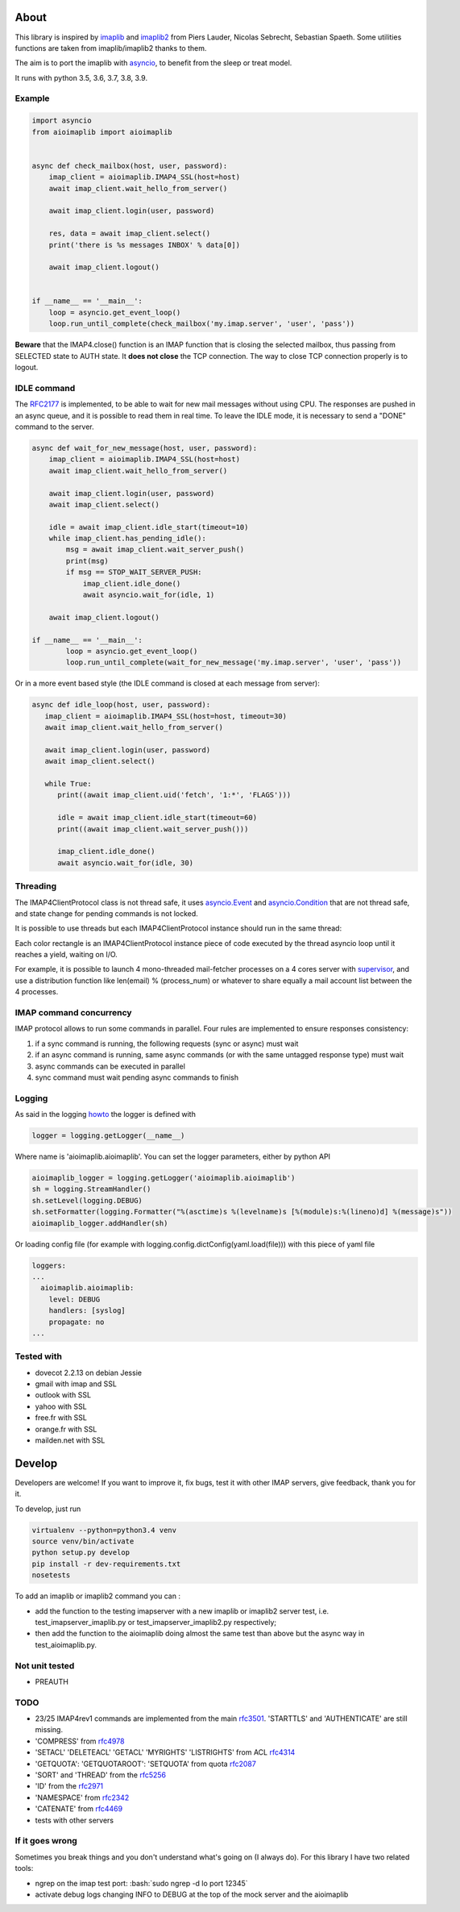 About
=====
.. _imaplib2: https://sourceforge.net/projects/imaplib2/
.. _imaplib: https://docs.python.org/3/library/imaplib.html
.. _asyncio: https://docs.python.org/3/library/asyncio.html

.. image:: https://travis-ci.org/bamthomas/aioimaplib.png?branch=master
   :alt: Build status
   :target: https://travis-ci.com/bamthomas/aioimaplib

.. image:: https://coveralls.io/repos/github/bamthomas/aioimaplib/badge.svg
   :target: https://coveralls.io/github/bamthomas/aioimaplib


This library is inspired by imaplib_ and imaplib2_ from Piers Lauder, Nicolas Sebrecht, Sebastian Spaeth. Some utilities functions are taken from imaplib/imaplib2 thanks to them.

The aim is to port the imaplib with asyncio_, to benefit from the sleep or treat model.

It runs with python 3.5, 3.6, 3.7, 3.8, 3.9.

Example
-------

.. code-block:: python

    import asyncio
    from aioimaplib import aioimaplib


    async def check_mailbox(host, user, password):
        imap_client = aioimaplib.IMAP4_SSL(host=host)
        await imap_client.wait_hello_from_server()

        await imap_client.login(user, password)

        res, data = await imap_client.select()
        print('there is %s messages INBOX' % data[0])

        await imap_client.logout()


    if __name__ == '__main__':
        loop = asyncio.get_event_loop()
        loop.run_until_complete(check_mailbox('my.imap.server', 'user', 'pass'))

**Beware** that the IMAP4.close() function is an IMAP function that is closing the selected mailbox, thus passing from SELECTED state to AUTH state. It **does not close** the TCP connection.
The way to close TCP connection properly is to logout.

IDLE command
------------
.. _RFC2177: https://tools.ietf.org/html/rfc2177

The RFC2177_ is implemented, to be able to wait for new mail messages without using CPU. The responses are pushed in an async queue, and it is possible to read them in real time. To leave the IDLE mode, it is necessary to send a "DONE" command to the server.

.. code-block:: python

    async def wait_for_new_message(host, user, password):
        imap_client = aioimaplib.IMAP4_SSL(host=host)
        await imap_client.wait_hello_from_server()

        await imap_client.login(user, password)
        await imap_client.select()

        idle = await imap_client.idle_start(timeout=10)
        while imap_client.has_pending_idle():
            msg = await imap_client.wait_server_push()
            print(msg)
            if msg == STOP_WAIT_SERVER_PUSH:
                imap_client.idle_done()
                await asyncio.wait_for(idle, 1)

        await imap_client.logout()

    if __name__ == '__main__':
            loop = asyncio.get_event_loop()
            loop.run_until_complete(wait_for_new_message('my.imap.server', 'user', 'pass'))

Or in a more event based style (the IDLE command is closed at each message from server):

.. code-block:: python

   async def idle_loop(host, user, password):
      imap_client = aioimaplib.IMAP4_SSL(host=host, timeout=30)
      await imap_client.wait_hello_from_server()

      await imap_client.login(user, password)
      await imap_client.select()

      while True:
         print((await imap_client.uid('fetch', '1:*', 'FLAGS')))

         idle = await imap_client.idle_start(timeout=60)
         print((await imap_client.wait_server_push()))

         imap_client.idle_done()
         await asyncio.wait_for(idle, 30)

Threading
---------
.. _asyncio.Event: https://docs.python.org/3.4/library/asyncio-sync.html#event
.. _asyncio.Condition: https://docs.python.org/3.4/library/asyncio-sync.html#condition
.. _supervisor: http://supervisord.org/

The IMAP4ClientProtocol class is not thread safe, it uses asyncio.Event_ and asyncio.Condition_ that are not thread safe, and state change for pending commands is not locked.

It is possible to use threads but each IMAP4ClientProtocol instance should run in the same thread:

.. image:: images/thread_imap_protocol.png

Each color rectangle is an IMAP4ClientProtocol instance piece of code executed by the thread asyncio loop until it reaches a yield, waiting on I/O.

For example, it is possible to launch 4 mono-threaded mail-fetcher processes on a 4 cores server with supervisor_, and use a distribution function like len(email) % (process_num) or whatever to share equally a mail account list between the 4 processes.

IMAP command concurrency
------------------------

IMAP protocol allows to run some commands in parallel. Four rules are implemented to ensure responses consistency:

1. if a sync command is running, the following requests (sync or async) must wait
2. if an async command is running, same async commands (or with the same untagged response type) must wait
3. async commands can be executed in parallel
4. sync command must wait pending async commands to finish

Logging
-------
.. _howto: https://docs.python.org/3.4/howto/logging.html#configuring-logging-for-a-library

As said in the logging howto_ the logger is defined with

.. code-block:: python

    logger = logging.getLogger(__name__)


Where name is 'aioimaplib.aioimaplib'. You can set the logger parameters, either by python API

.. code-block:: python

    aioimaplib_logger = logging.getLogger('aioimaplib.aioimaplib')
    sh = logging.StreamHandler()
    sh.setLevel(logging.DEBUG)
    sh.setFormatter(logging.Formatter("%(asctime)s %(levelname)s [%(module)s:%(lineno)d] %(message)s"))
    aioimaplib_logger.addHandler(sh)

Or loading config file (for example with logging.config.dictConfig(yaml.load(file))) with this piece of yaml file

.. code-block:: yaml

    loggers:
    ...
      aioimaplib.aioimaplib:
        level: DEBUG
        handlers: [syslog]
        propagate: no
    ...

Tested with
-----------

- dovecot 2.2.13 on debian Jessie
- gmail with imap and SSL
- outlook with SSL
- yahoo with SSL
- free.fr with SSL
- orange.fr with SSL
- mailden.net with SSL

Develop
=======

Developers are welcome! If you want to improve it, fix bugs, test it with other IMAP servers, give feedback, thank you for it.

To develop, just run

.. code-block:: bash

    virtualenv --python=python3.4 venv
    source venv/bin/activate
    python setup.py develop
    pip install -r dev-requirements.txt
    nosetests

To add an imaplib or imaplib2 command you can :

- add the function to the testing imapserver with a new imaplib or imaplib2 server test, i.e. test_imapserver_imaplib.py or test_imapserver_imaplib2.py respectively;
- then add the function to the aioimaplib doing almost the same test than above but the async way in test_aioimaplib.py.

Not unit tested
---------------
- PREAUTH

TODO
----
.. _rfc3501: https://tools.ietf.org/html/rfc3501
.. _rfc4978: https://tools.ietf.org/html/rfc4978
.. _rfc4314: https://tools.ietf.org/html/rfc4314
.. _rfc2087: https://tools.ietf.org/html/rfc2087
.. _rfc5256: https://tools.ietf.org/html/rfc5256
.. _rfc2971: https://tools.ietf.org/html/rfc2971
.. _rfc2342: https://tools.ietf.org/html/rfc2342
.. _rfc4469: https://tools.ietf.org/html/rfc4469

- 23/25 IMAP4rev1 commands are implemented from the main rfc3501_. 'STARTTLS' and 'AUTHENTICATE' are still missing.
- 'COMPRESS' from rfc4978_
- 'SETACL' 'DELETEACL' 'GETACL' 'MYRIGHTS' 'LISTRIGHTS' from ACL rfc4314_
- 'GETQUOTA': 'GETQUOTAROOT': 'SETQUOTA' from quota rfc2087_
- 'SORT' and 'THREAD' from the rfc5256_
- 'ID' from the rfc2971_
- 'NAMESPACE' from rfc2342_
- 'CATENATE' from rfc4469_
- tests with other servers

If it goes wrong
----------------
Sometimes you break things and you don't understand what's going on (I always do). For this library I have two related tools:

.. role:: bash(code)
   :language: bash

- ngrep on the imap test port: :bash:`sudo ngrep -d lo port 12345`
- activate debug logs changing INFO to DEBUG at the top of the mock server and the aioimaplib

